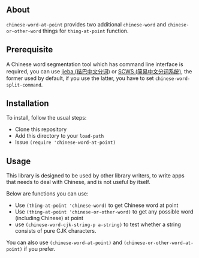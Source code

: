 ** About
=chinese-word-at-point= provides two additional =chinese-word= and
=chinese-or-other-word= things for =thing-at-point= function.

** Prerequisite
A Chinese word segmentation tool which has command line interface is required,
you can use [[https://github.com/fxsjy/jieba][jieba (结巴中文分词)]] or [[https://github.com/hightman/scws][SCWS (简易中文分词系统)]], the former used by
default, if you use the latter, you have to set ~chinese-word-split-command~.

** Installation
To install, follow the usual steps:
- Clone this repository
- Add this directory to your =load-path=
- Issue ~(require 'chinese-word-at-point)~

** Usage
This library is designed to be used by other library writers, to write apps that
needs to deal with Chinese, and is not useful by itself.

Below are functions you can use:
- Use ~(thing-at-point 'chinese-word)~ to get Chinese word at point
- Use ~(thing-at-point 'chinese-or-other-word)~ to get any possible word
  (including Chinese) at point
- use ~(chinese-word-cjk-string-p a-string)~ to test whether a string consists
  of pure CJK characters.

You can also use ~(chinese-word-at-point)~ and
~(chinese-or-other-word-at-point)~ if you prefer.
